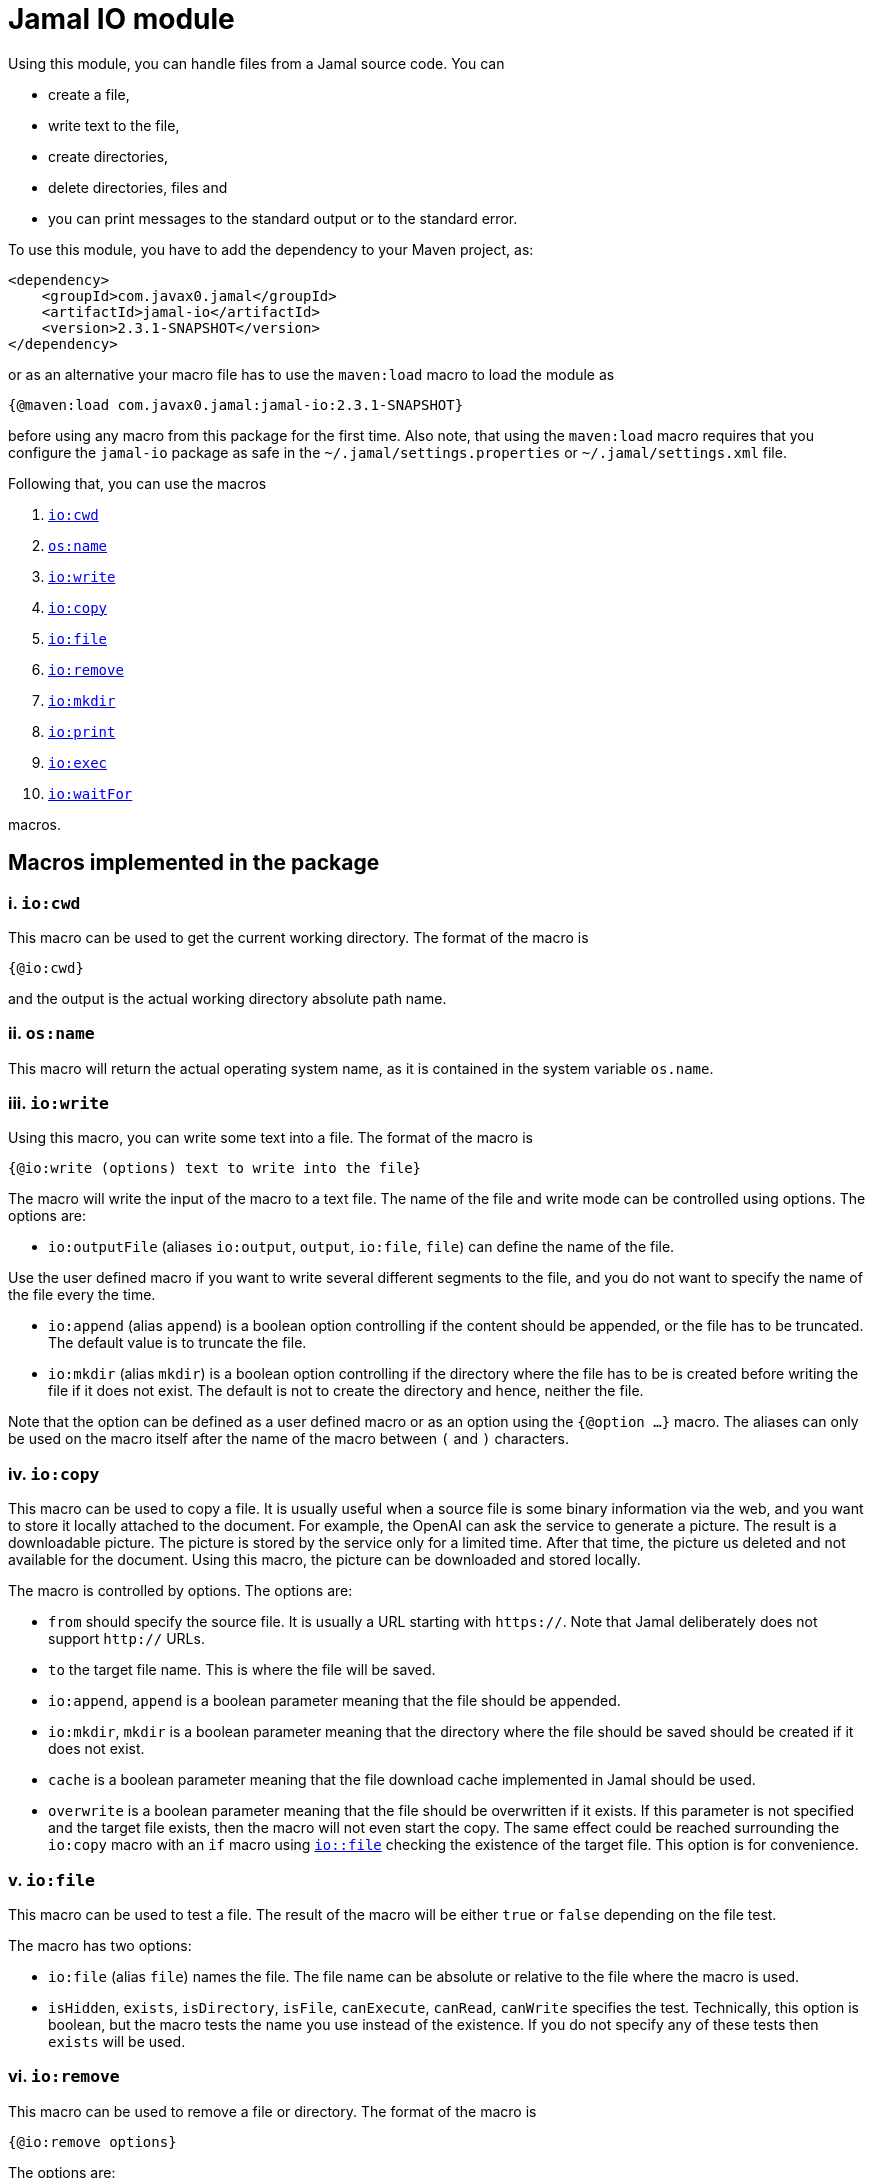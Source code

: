 = Jamal IO module

Using this module, you can handle files from a Jamal source code.
You can

* create a file,

* write text to the file,

* create directories,

* delete directories, files and

* you can print messages to the standard output or to the standard error.

To use this module, you have to add the dependency to your Maven project, as:

[source,xml]
----
<dependency>
    <groupId>com.javax0.jamal</groupId>
    <artifactId>jamal-io</artifactId>
    <version>2.3.1-SNAPSHOT</version>
</dependency>
----

or as an alternative your macro file has to use the `maven:load` macro to load the module as

[source]
----
{@maven:load com.javax0.jamal:jamal-io:2.3.1-SNAPSHOT}
----

before using any macro from this package for the first time.
Also note, that using the `maven:load` macro requires that you configure the `jamal-io` package as safe in the `~/.jamal/settings.properties` or `~/.jamal/settings.xml` file.


Following that, you can use the macros


. <<cwd,`io:cwd`>>
. <<name,`os:name`>>
. <<write,`io:write`>>
. <<copy,`io:copy`>>
. <<file,`io:file`>>
. <<remove,`io:remove`>>
. <<mkdir,`io:mkdir`>>
. <<print,`io:print`>>
. <<exec,`io:exec`>>
. <<waitFor,`io:waitFor`>>


macros.



== Macros implemented in the package

[[cwd]]
=== i. `io:cwd`


This macro can be used to get the current working directory.
The format of the macro is

[source]
----
{@io:cwd}
----

and the output is the actual working directory absolute path name.

[[name]]
=== ii. `os:name`

This macro will return the actual operating system name, as it is contained in the system variable `os.name`.

[[write]]
=== iii. `io:write`


Using this macro, you can write some text into a file.
The format of the macro is

[source]
----
{@io:write (options) text to write into the file}
----

The macro will write the input of the macro to a text file.
The name of the file and write mode can be controlled using options.
The options are:

* `io:outputFile` (aliases `io:output`, `output`, `io:file`, `file`) can define the name of the file.

Use the user defined macro if you want to write several different segments to the file, and you do not want to specify the name of the file every the time.

* `io:append` (alias `append`) is a boolean option controlling if the content should be appended, or the file has to be truncated.
The default value is to truncate the file.

* `io:mkdir` (alias `mkdir`) is a boolean option controlling if the directory where the file has to be is created before writing the file if it does not exist.
The default is not to create the directory and hence, neither the file.


Note that the option can be defined as a user defined macro or as an option using the `{@option ...}` macro.
The aliases can only be used on the macro itself after the name of the macro between `(` and `)` characters.

[[copy]]
=== iv. `io:copy`


This macro can be used to copy a file.
It is usually useful when a source file is some binary information via the web, and you want to store it locally attached to the document.
For example, the OpenAI can ask the service to generate a picture.
The result is a downloadable picture.
The picture is stored by the service only for a limited time.
After that time, the picture us deleted and not available for the document.
Using this macro, the picture can be downloaded and stored locally.

The macro is controlled by options.
The options are:

* `from` should specify the source file.
It is usually a URL starting with `https://`.
Note that Jamal deliberately does not support `http://` URLs.

* `to` the target file name.
This is where the file will be saved.

* `io:append`, `append` is a boolean parameter meaning that the file should be appended.

* `io:mkdir`, `mkdir` is a boolean parameter meaning that the directory where the file should be saved should be created if it does not exist.

* `cache` is a boolean parameter meaning that the file download cache implemented in Jamal should be used.


* `overwrite` is a boolean parameter meaning that the file should be overwritten if it exists.
If this parameter is not specified and the target file exists, then the macro will not even start the copy.
The same effect could be reached surrounding the `io:copy` macro with an `if` macro using <<file,`io::file`>> checking the existence of the target file.
This option is for convenience.


[[file]]
=== v. `io:file`


This macro can be used to test a file.
The result of the macro will be either `true` or `false` depending on the file test.

The macro has two options:

* `io:file` (alias `file`) names the file.
The file name can be absolute or relative to the file where the macro is used.

* `isHidden`, `exists`, `isDirectory`, `isFile`, `canExecute`, `canRead`, `canWrite` specifies the test.
Technically, this option is boolean, but the macro tests the name you use instead of the existence.
If you do not specify any of these tests then `exists` will be used.

[[remove]]
=== vi. `io:remove`


This macro can be used to remove a file or directory.
The format of the macro is

[source]
----
{@io:remove options}
----

The options are:

* `io:outputFile` (aliases `io:output`, `output`, `io:file`, `file`) can define the name of the file.

* `io:recursive` (alias `recursive`) is a boolean option controlling if the deletion should be recursive

Note that this macro reads the options directly from the input, and they are not enclosed between `(` and `)` characters.


Note that the option can be defined as a user defined macro or as an option using the `{@option ...}` macro.
The aliases can only be used on the macro itself after the name of the macro between `(` and `)` characters.

[[mkdir]]
=== vii. `io:mkdir`


This macro can be used to create a directory.
The format of the macro is

[source]
----
{@io:mkdir options}
----

The options are:

* `io:outputFile` (aliases `io:output`, `output`, `io:file`, `file`) can define the name of the file.

* `io:recursive` (alias `recursive`) is a boolean option controlling if the deletion should be recursive

Note that this macro reads the options directly from the input, and they are not enclosed between `(` and `)` characters.


Note that the option can be defined as a user defined macro or as an option using the `{@option ...}` macro.
The aliases can only be used on the macro itself after the name of the macro between `(` and `)` characters.

[[print]]
=== viii. `io:print`


This macro can be used to print some text to the standard output or to the standard error.
The format of the macro is

[source]
----
{@io:print (options) message to print}
----

There is one option.

* `io:err` (alias `err`) is a boolean option controlling if the message should be written to the standard output or to the standard error.
The default is the standard output.


Note that the option can be defined as a user defined macro or as an option using the `{@option ...}` macro.
The aliases can only be used on the macro itself after the name of the macro between `(` and `)` characters.

[[exec]]
=== ix. `io:exec`



This macro can start an external program.
The typical use is to start an external document handling program, like Graphviz, which cannot be integrated in-process.
The format of the macro is

[source]
----
{@io:exec options
input text}
----

The first line of the macro following the name of the macro contains the options.
The rest of the macro will be used as the input text to the program, and Jamal will feed it into the standard input of the program.

Note that it is not possible to execute an arbitrary program from Jamal.
Anything you want to execute as a separate process has to be configured in the system.
For security reason, the command specification is a symbolic name.
The executable should be configured in an environment variable, a system property or a Jamal configuration in the `~/.jamal/settings.properties` or `~/.jamal/settings.xml` file.
The recommended way to configure the executable is to use the `~/.jamal/settings.properties` or `~/.jamal/settings.xml` file.

For example, if you want to execute the Graphviz program, you can configure it in the `~/.jamal/settings.properties` file as:

[source]
----
Graphviz=/usr/local/bin/dot
----

After this you can execute the macro

[source]
----
{@io.exec command=Graphviz}
----

This will start the program without any argument, defined timeout or input text.

The options of the macro are defined as follows:

*  `osOnly`, `os`
defines a pattern for the operating system's name.
The execution will only start if the operating system's name matches the pattern.
The pattern is a regular expression.
The pattern is matched against the operating system's name using the Java pattern matching `find()` method.
It means that it is enough to provide a pattern that matches part of the OS name.
For example, `windows` will match `Windows 10` and `Windows 7` but not `Linux`.
If the pattern is not provided, the execution will start on all operating systems.
*  `input`
defines the file name to be used as standard input for the new process.
If it is not provided, then the content of the macro will be used as input.
When an `input` is defined, the content of the macro will be ignored.
*  `output`
defines the file name to be used as standard output for the new process.
If it is not provided, then the output will appear as the result of the macro.
When an `output` is defined, the result of the macro will be empty string.
*  `error`
defines the file name to be used as standard error for the new process.
If it is not provided, then the standard error will be used.
*  `command`
The name of the command to be executed.
This is not the name of the shell script or any executable.
For security reason, every executable should be configured via a system property, environment variable or in the `~/.jamal/settings.properties` file.
The command itself is the string value of the configuration property.
The search for the variables first looks at the system properties, then the environment variables and finally in the settings file.
The name for these is converted to follow the system property and environment variable conventions.
It means that the name `MERMAID` will be searched as `mermaid` when looking in the configuration file or as a system property.
(MERMAID is an example, replace it with any name.)
Also underscore and dot characters are converted back and forth.

+
To ease typing, this parameter can be multi-line strings.
In that case, the non-empty lines are treated as individual parameters before any `arguments` parameters are added.
Must not start with empty line.
The first line has to be the configured name of the command.
*  `argument`, `arguments`
The arguments to be passed to the command.
This is a multivalued parameter.
To ease typing, each parameter can be multi-line strings.
In that case, the non-empty lines are treated as individual parameters.
*  `environment`, `env`
This option can specify the environment variables to be passed to the command.
This option usually is a multi-line string, thus the use of the `"""` delimiter is recommended.
Each line of the configuration parameter can be
** empty, in which case the line is ignored
** a comment starting with the `#` character, in which case the line is ignored
** a `key=value` pair, in which case the key is the name of the environment variable and the value is the value of the variable.

+
These variables are available for the command, but not for the Jamal process.
You cannot use this parameter to define the environment variable specifying the executable.
It would be convenient, but at the same time, it would just wipe out all the security measures introduced with the configuration requirements.
*  `envReset`, `reset`
This option can be used to `reset` the environment variables before the command is executed.
Without these options, the command will inherit the environment variables of the Jamal process, and the defined environment variables are added to the current list.
*  `directory`, `cwd`, `curdir`, `cd`
Set the current working directory for the command.
If this option is not provided, the current working directory of the Jamal process will be used.
*  `async`, `asynch`, `asynchronous`
Using this option, Jamal will not wait for the command to finish before continuing with the next macro.
In this case, the output cannot be used as the result of the macro.
If this option is used, the output of the macro will be empty string.
The value of this option has to be a macro name, which will be defined and will hold the reference to the process.
This macro can later be used to wait for the process to finish.
Although technically the name is a user defined macro, you cannot use it as a conventional user defined macro.
It does not have any `value` and whenever the code would evaluate the macro it will result an error.
Similarly, the name MUST NOT be defined as a user defined macro at the time the `exec` macro is evaluated.
The exec macro handles the name as the core built-in macro `define` when a `!` is used after the macro name.
If there is a user defined macro of the same name on the same level, an error will occur.
*  `wait`, `waitMax`, `timeOut`
This option can be used to specify the maximum amount of time in milliseconds to wait for the process to finish.
If the process does not finish in the specified time, a BadSyntax exception will be thrown.
This option cannot be used together with the `async` option.
*  `destroy`, `kill`
This option can be used to destroy the process if it has not finished within the specified time.
This option can only be used together with the wait option.
*  `force`, `forced`
This option instructs the macro to destroy the process forcibly.
This option can only be used together with the destroy option.
*  `optional`
This option tells the macro to skip the execution of the command is not configured.
If the macro uses the option `asynch` the process id will still be defined without a process.
Any `io:waitFor` macro waiting for this process should also use the `optional` option.




Note that all these options are technically aliases.
It means that you cannot use a user defined macro to specify their values.
They all have to be specified in the first line of the macro.





==== Examples

In the followings we will list some examples of the use of the macro `exec`.
These examples are collected from the integration test file `src/test/java/javax0/jamal/io/TestExec.java`.
The first line of the examples is the definition of the command in the format `symbol -> value`.
The integration test sets these values as Java system properties.
The rest of the lines contain the macro as it appears in the test code.

[NOTE]
====
When Jamal looks for some configuration it looks at the

* system properties

* environment variables

* `~/.jamal/settings.(properties|xml)`

whichever it finds first.
The key given is used as is in the case of the environment variables.
For example, `JAVA_HOME` is used as is.
However, when the code looks at the system properties, it looks for the key `java.home`.
The transformation is to contert to lower case and replace the underscore characters with dot.
In the configuration file the key is also lowe case and the underscore characters are replaced with dot but if the key has a `jamal.` prefix it is also removed.
This is the reason why the sample code defines `exec` in lower case and `EXEC` in upper case in the macro.
====

This example starts java to echo the version of the installed and used Java.
[source]
----
exec -> java
{@io:exec command=EXEC argument="-version"}


----



This example will print the current working directory.
Because the current working directory is changed by the option `cwd=target` the result will be this directory.
Note, however, that changing the working directory for the new process does not effect the parameters of the macro.
The other parameters, like `output` still have to define the file names absolute, or relative to the file containing the macro.

[source]
----
exec -> pwd
{@io:exec command=EXEC cwd=target output="target/hallo.txt"} 
{@include [verbatim] target/hallo.txt}


----


The following example calls the command `cat` which copies the standard input to the standard output.
The standard input is not defined in the macro, therefore the text after the first line is used.
The output is redirected into a file.
The file will contain the text from the macro.

[source]
----
exec -> cat
{@io:exec command=EXEC output="target/catoutput.txt"n 
hello, this is the text for the file}


----


[NOTE]
====
This is a system dependent and rather slow way to write something into a file.
The `io` module provides a more efficient way to write into a file.
====

The next example calls the `echo` program that prints the argument to the standard output.
Since no output file is defined the output is the result of the macro.

[source]
----
exec -> echo
{@io:exec command=EXEC argument="hello"}


----


The next sample calls a shell script.
The content of the schellscript is

[source]
----
sleep 1
echo hello
----

The command is invoked asynchronously.
It means that the macro does not wait for the completion of the process.
The output of the process is not redirected to a file, and because it is asynchronous the output is thrown away.
The result of the macro is empty string.
The option async defines a name for the process, `PROC001`.
This name can later be used to reference the process in the macro `waitFor`.
In this example we do not wait for the process to finish, not even later.

[source]
----
exec -> sh
{@io:exec asynch=PROC001 command=EXEC argument=target/async.sh}


----



The next example calls the `sleep` program that sleeps for 1000 of seconds.
We start the process in a synchronous mode and we wait for it 1000 milliseconds.
Note that the `argument` to the proces, sleep is `1000` and the timeout value is also `1000`.
However, the program `sleep` interprets the argument in seconds, while the option `wait` is milliseconds.
Evidently the wait time will timeout and after that Jamal will stop the external process.

[source]
----
exec -> sleep
{@io:exec command=EXEC argument=1000 wait=1000 destroy}


----



This example is a demo setting the environment variables.
The external program prints out the environment variable `AAA`.
The macro sets the environment variable `AAA` to `BBB`.
The example shows a multipline example of environment variable setting demonstrating empty line and a comment line as well.
The new value is added to the existing envrionment variables that the new process inherits from the Jamal executing process.

[source]
----
exec -> printenv
{@io:exec command=EXEC argument=AAA env="AAA=BABA\n\n #  oooh my\n"}


----


This exaple is similar to the previous one,but it resets the environment variables.
The environment printout in the new process will print the value of the environment varianle `JAVA_HOME`.
This environment variable should be defined in the environment where Jamal runs because Jamal is written in Java.
On the other hand the external program will see this environment variable as undefined and the output of `printenv` is an empty string.

[source]
----
exec -> printenv
{@io:exec command=EXEC argument=JAVA_HOME envReset env="AAA=BABA"}


----


The next example shows how to use the option `optional`.
This option tells the macro `exec` not to bother when the command is not configured in the Jamal environment.
It can come handy in a few situations.
For example, you want to use Graphviz to create some nice looking diagrams.
Some macros extract the Graphviz dot file from the document and then use Graphviz to create the image.
The Jamal processing of the document runs as part of the unit test to ensure that the documentation just as well as the tests are correct and up-to-date.

In this setup you may face the issue that Graphviz is not installed on the continous intergration server.
The lack of the application will break the build, since Jamal cannot run the external process.
As a workaround you can add the output of Graphviz to the source control and use the option `optional`.
When you build your code on your local system Graphiz is available, configured in your `~/.jamal/settings.properties` and works.
Whenever you change the graph description in your documentation file, the SVG or PNG of the graph will follow during the build.
When the code is comitted to the CVS server the integration server kicks-in, runs the build.
The build will see that the Graphviz application is not configured and will ignore the external process.

The example tries to run an external command, which were configured under the symbolic name `abrakadabra`.
It is not configured.

[source]
----
{@io:exec command=abrakadabra optional}


----


The next example is the extension of the previous one.
This time we want to run the non-existent `abrakadabra` asynchronously, hence the `asynch=PRG001` option.
Technically the name identifies a user defined macro.
However, it results an error if you want to use it as a normal user defined macro.
The test checks that the error message belongs to this case and not to the use of an undefined macro.

[source]
----
// using PRG001 as a macro will throw an exception, but not undefined macro
{@io:exec command=abrakadabra optional async=PRG001}{PRG001}


----


[[waitFor]]
=== x. `io:waitFor`


This macro can be used to wait for the completion of a proces started earlier asynchronously.
A document may start some external process at an earlier point and needs the result only later.
While the external processess runs the document processing can go on and wait for the result when it is needed.
The output of the external process cannot be collected from the result of the `exec` macro.
Output of asynchronously started external processes do not appear as the result of the macro.
In this case the output is typically redirected to a file and the result can be collected from the file after the `waitFor` was processed.

The macro `waitFor` uses a subset of the options of the `exec` macro.
Note that all these options are technically aliases.
It means that you cannot use a user defined macro to specify their values.
They all have to be specified in the first line of the macro.


*  `osOnly`, `os`
defines a pattern for the operating system's name.
The execution will only start if the operating system's name matches the pattern.
The pattern is a regular expression.
The pattern is matched against the operating system's name using the Java pattern matching `find()` method.
It means that it is enough to provide a pattern that matches part of the OS name.
For example, `windows` will match `Windows 10` and `Windows 7` but not `Linux`.
If the pattern is not provided, the execution will start on all operating systems.
*  `async`, `asynch`, `asynchronous`, `id`, `name`
This option should refer to the name, which was specified in the macro `io:exec`.
The macro will wait for the process that was started with this name to finish.
Note that this option has two extra aliases, that do not exist in the macro `exec`.
These are `id` and `name`.
*  `wait`, `waitMax`, `timeOut`
This option can be used to specify the maximum amount of time in milliseconds to wait for the process to finish.
If the process does not finish in the specified time, a BadSyntax exception will be thrown.
If this option is not present, the macro will wait for the process to finish without time limit.
*  `destroy`, `kill`
This option can be used to destroy the process if it has not finished within the specified time.
This option can only be used together with the wait option.
*  `force`, `forced`
This option instructs the macro to destroy the process forcibly.
This option can only be used together with the destroy option.
*  `optional`
Use this option if the process was started with the `optional` option.
Using this option will not try to wait for a process, which was not started at the first place.



==== Examples

The following example starts a one-second sleep as a separate process asynchronous.
After that in the next macro it waits for the process to finish.

[source]
----
exec -> sleep
{@io:exec command=EXEC argument=1 asynch=PRG001}{@io:waitFor id=PRG001}


----


The next example starts a ten-second sleep asynchronously.
After that in the next macro it waits for the process to finish with a one seond timeout value (1000ms).
It eventually will not finish during this time and then the macro will terminate the external process.

[source]
----
exec -> sleep
{@io:exec command=EXEC argument=10 asynch=PRG001}{@io:waitFor id=PRG001 timeOut=1000 destroy}


----
